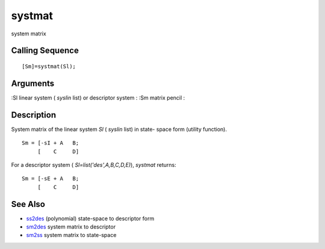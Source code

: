 


systmat
=======

system matrix



Calling Sequence
~~~~~~~~~~~~~~~~


::

    [Sm]=systmat(Sl);




Arguments
~~~~~~~~~

:Sl linear system ( `syslin` list) or descriptor system
: :Sm matrix pencil
:



Description
~~~~~~~~~~~

System matrix of the linear system `Sl` ( `syslin` list) in state-
space form (utility function).


::

    Sm = [-sI + A   B;
         [    C     D]


For a descriptor system ( `Sl=list('des',A,B,C,D,E)`), `systmat`
returns:


::

    Sm = [-sE + A   B;
         [    C     D]




See Also
~~~~~~~~


+ `ss2des`_ (polynomial) state-space to descriptor form
+ `sm2des`_ system matrix to descriptor
+ `sm2ss`_ system matrix to state-space


.. _ss2des: ss2des.html
.. _sm2ss: sm2ss.html
.. _sm2des: sm2des.html


